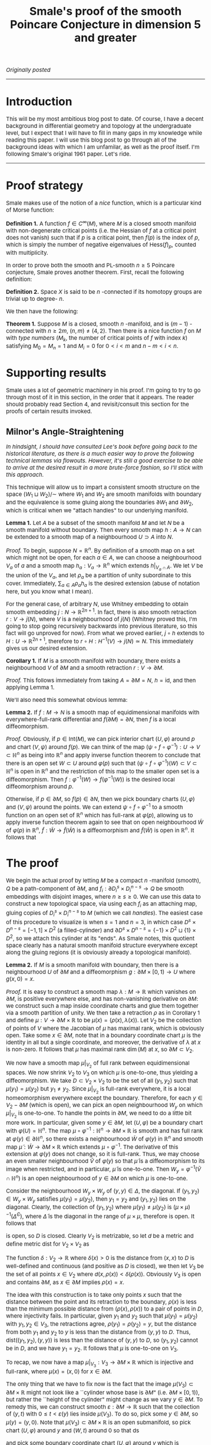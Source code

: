 #+TITLE:Smale's proof of the smooth Poincare Conjecture in dimension 5 and greater
#+DESCRIPTION:Directory
#+HTML_HEAD: <link rel="stylesheet" type="text/css" href="https://gongzhitaao.org/orgcss/org.css"/>
#+HTML_HEAD: <style> body {font-size:15px;} </style>

/Originally posted/

------------------

* Introduction

This will be my most ambitious blog post to date. Of course, I have a decent background in differential geometry and topology at the undergraduate level, but I expect that I will have to fill
in many gaps in my knowledge while reading this paper. I will use this blog post to go through all of the background ideas with which I am unfamilar, as well as the proof itself.
I'm following Smale's original 1961 paper. Let's ride.

------------------

* Proof strategy

Smale makes use of the notion of a /nice/ function, which is a particular kind of Morse function:

*Definition 1.* A function $f \in C^{\infty}(M)$, where $M$ is a closed smooth manifold with non-degenerate critical points (i.e. the Hessian of $f$ at a critical point does not vanish) such
that if $p$ is a critical point, then $f(p)$ is the index of $p$, which is simply the number of negative eigenvalues of $\text{Hess}(f)_p$, counted with multiplicity.

In order to prove both the smooth and PL-smooth $n \geq 5$ Poincare conjecture, Smale proves another theorem. First, recall the following definition:

*Definition 2.* Space $X$ is said to be $n$ -connected if its homotopy groups are trivial up to degree- $n$.

We then have the following:

*Theorem 1.* Suppose $M$ is a closed, smooth $n$ -manifold, and is $(m - 1)$ -connected with $n \geq 2m$, $(n, m) \neq (4, 2)$. Then there is a nice function $f$ on $M$ with /type numbers/
($M_k$, the number of critical points of $f$ with index $k$) satisfying $M_0 = M_n = 1$ and $M_i = 0$ for $0 < i < m$ and $n - m < i < n$.

* Supporting results

Smale uses a lot of geometric machinery in his proof. I'm going to try to go through most of it in this section, in the order that it appears.
The reader should probably read Section 4, and revisit/consult this section for the proofs of certain results invoked.

** Milnor's Angle-Straightening

/In hindsight, I should have consulted Lee's book before going back to the historical literature, as there is a much easier way to prove the following technical lemmas via flowouts. However, it's
still a good exercise to be able to arrive at the desired result in a more brute-force fashion, so I'll stick with this approach./

This technique will allow us to impart a consistent smooth structure on the space $(W_1 \sqcup W_2) / \sim$ where $W_1$ and $W_2$ are smooth manifolds with boundary and the equivalence
is some gluing along the boundaries $\partial W_1$ and $\partial W_2$, which is critical when we "attach handles" to our underlying manifold.

*Lemma 1.* Let $A$ be a subset of the smooth manifold $M$ and let $N$ be a smooth manifold without boundary. Then every smooth map $h : A \rightarrow N$ can be extended to a smooth map
of a neighbourhood $U \supset A$ into $N$.

/Proof./ To begin, suppose $N = \mathbb{R}^n$. By definition of a smooth map on a set which might not be open, for each $a \in A$, we can choose a neighbourhood
$V_a$ of $a$ and a smooth map $h_a : V_a \rightarrow \mathbb{R}^n$ which extends $h|_{V_a \cap A}$. We let $V$ be the union of the $V_a$, and let $\rho_a$ be a partition
of unity subordinate to this cover. Immediately, $\sum_{a \in A} \rho_a h_a$ is the desired extension (abuse of notation here, but you know what I mean).

For the general case,
of arbitrary $N$, use Whitney embedding to obtain smooth embedding $j : N \rightarrow \mathbb{R}^{2n + 1}$. In fact, there is also smooth retraction
$r : V \rightarrow j(N)$, where $V$ is a neighbourhood of $j(N)$ (Whitney proved this, I'm going to stop
going recursively backwards into previous literature, so this fact will go unproved for now). From what we proved earlier, $j \circ h$ extends to $H : U \rightarrow \mathbb{R}^{2n + 1}$,
therefore to $r \circ H : H^{-1}(V) \rightarrow j(N) \simeq N$. This immediately gives us our desired extension.

*Corollary 1.* If $M$ is a smooth manifold with boundary, there exists a neighbourhood $V$ of $\partial M$ and a smooth retraction $r : V \rightarrow \partial M$.

/Proof./ This follows immediately from taking $A = \partial M = N$, $h = \text{id}$, and then applying Lemma 1.

We'll also need this somewhat obvious lemma:

*Lemma 2.* If $f : M \rightarrow N$ is a smooth map of equidimensional manifolds with everywhere-full-rank differential and $f(\partial M) = \partial N$, then $f$ is a local diffeomorphism.

/Proof./ Obviously, if $p \in \text{Int}(M)$, we can pick interior chart $(U, \varphi)$ around $p$ and chart $(V, \psi)$ around $f(p)$. We can think of the
map $(\psi \circ f \circ \varphi^{-1}) : U \rightarrow V \subset \mathbb{H}^n$ as being into $\mathbb{R}^n$ and apply inverse function theorem to conclude that there is an
open set $W \subset U$ around $\varphi(p)$ such that $(\psi \circ f \circ \varphi^{-1})(W) \subset V \subset \mathbb{H}^n$ is open in $\mathbb{R}^n$ and the restriction of this map to the smaller open set is a diffeomorphism.
Then $f : \varphi^{-1}(W) \rightarrow f(\varphi^{-1}(W))$ is the desired local diffeomorphism around $p$.

Otherwise, if $p \in \partial M$, so $f(p) \in \partial N$, then we pick boundary charts $(U, \varphi)$ and $(V, \psi)$ around the points. We can extend $\psi \circ f \circ \varphi^{-1}$ to a smooth function
on an open set of $\mathbb{R}^n$ which has full-rank at $\varphi(p)$, allowing us to apply inverse function theorem again to see that on open neighbourhood $\widetilde{W}$ of $\varphi(p)$ in $\mathbb{R}^n$,
$\widetilde{f} : \widetilde{W} \rightarrow \widetilde{f}(\widetilde{W})$ is a diffeomorphism and $\widetilde{f}(\widetilde{W})$ is open in $\mathbb{R}^n$. It follows that

\begin{equation}
\widetilde{f}(\widetilde{W} \cap \varphi(U))
\end{equation}

* The proof

We begin the actual proof by letting $M$ be a compact $n$ -manifold (smooth), $Q$ be a path-component of $\partial M$, and $f_i : \partial D_i^{s} \times D_i^{n - s} \rightarrow Q$ be smooth embeddings
with disjoint images, where $n \geq s \geq 0$. We can use this data to construct a new topological space, via using each $f_i$ as an attaching map, gluing copies of $D_i^{s} \times D_i^{n - s}$ to $M$ (which we call /handles/).
The easiest case of this procedure to visualize is when $s = 1$ and $n = 3$, in which case $D^s \times D^{n - s} = [-1, 1] \times D^2$ (a filled-cylinder) and $\partial D^s \times D^{n - s} = \{-1\} \times D^2 \sqcup \{1\} \times D^2$,
so we attach this cylinder at its "ends". As Smale notes, this quotient space clearly has a natural smooth manifold structure everywhere except along the gluing regions (it is obviously already a topological manifold).

*Lemma 2.* If $M$ is a smooth manifold with boundary, then there is a neighbourhood $U$ of $\partial M$ and a diffeomorphism $g : \partial M \times [0, 1) \rightarrow U$
where $g(x, 0) = x$.

/Proof./ It is easy to construct a smooth map $\lambda : M \rightarrow \mathbb{R}$ which vanishes on $\partial M$, is positive everywhere else, and has non-vanishing derivative on $\partial M$:
we construct such a map inside coordinate charts and glue them together via a smooth partition of unity. We then take a retraction $\rho$ as in Corollary 1 and define
$\mu : V \rightarrow \partial M \times \mathbb{R}$ to be $\mu(x) = (\rho(x), \lambda(x))$.
Let $V_2$ be the collection of points of $V$ where the Jacobian of $\mu$ has maximal rank, which is obviously open. Take some $x \in \partial M$, note that in a boundary coordinate chart
$\mu$ is the identity in all but a single coordinate, and moreover, the derivative of $\lambda$ at $x$ is non-zero. It follows that $\mu$ has maximal rank $\dim(M)$ at $x$, so $\partial M \subset V_2$.

We now have a smooth map $\mu|_{V_2}$ of full rank between equidimensional spaces. We now shrink $V_2$ to $V_3$ on which $\mu$ is one-to-one, thus yielding a diffeomorphism.
We take $D \subset V_2 \times V_2$ to be the set of all $(y_1, y_2)$ such that $\mu(y_1) = \mu(y_2)$ but $y_1 \neq y_2$. Since $\mu|_{V_2}$ is full-rank everywhere, it is a local homeomorphism everywhere except the boundary. Therefore,
for each $y \in V_2 - \partial M$ (which is open), we can pick an open neighbourhood $W_y$ on which $\mu|_{V_2}$ is one-to-one. To handle the points in $\partial M$, we need to do a little bit more work. In particular,
given some $y \in \partial M$, let $(U, \varphi)$ be a boundary chart with $\varphi(U) = \mathbb{H}^n$. The map $\mu \circ \varphi^{-1} : \mathbb{H}^n \rightarrow \partial M \times \mathbb{R}$ is smooth and has full rank
at $\varphi(y) \in \partial \mathbb{H}^n$, so there exists a neighbourhood $\widetilde{W}$ of $\varphi(y)$ in $\mathbb{R}^n$ and smooth map $\widetilde{\mu} : \widetilde{W} \rightarrow \partial M \times \mathbb{R}$ which extends
$\mu \circ \varphi^{-1}$. The derivative of this extension at $\varphi(y)$ does not change, so it is full-rank. Thus, we may choose an even smaller neighbourhood $\widetilde{V}$ of $\varphi(y)$ so that $\widetilde{\mu}$ is a diffeomorphism
to its image when restricted, and in particular, $\widetilde{\mu}$ is one-to-one. Then $W_y = \varphi^{-1}(\widetilde{V} \cap \mathbb{H}^n)$ is an open neighbourhood of $y \in \partial M$ on which $\mu$ is one-to-one.

Consider the neighbourhood $W_y \times W_y$ of $(y, y) \in \Delta$, the diagonal. If $(y_1, y_2) \in W_y \times W_y$
satisfies $\mu(y_1) = \mu(y_2)$, then $y_1 = y_2$ and $(y_1, y_2)$ lies on the diagonal. Clearly, the collection of $(y_1, y_2)$ where $\mu(y_1) \neq \mu(y_2)$ is $(\mu \times \mu)^{-1}(\widetilde{\Delta}^C)$, where $\widetilde{\Delta}$
is the diagonal in the range of $\mu \times \mu$, therefore is open. It follows that

\begin{align}
D^C = \{ (y_1, y_2) \ | \ \mu(y_1) = \mu(y_2) \ \text{and} \ y_1 \neq y_2\}^C &= \{ (y_1, y_2) \ | \ \mu(y_1) \neq \mu(y_2) \ \text{or} \ y_1 = y_2 \}
\\ &= \{ (y_1, y_2) \ | \ \mu(y_1) \neq \mu(y_2) \} \cup \left( \bigcup_{y \in V_2} W_y \times W_y \right)
\end{align}

is open, so $D$ is closed. Clearly $V_2$ is metrizable, so let $d$ be a metric and define metric $\text{dist}$ for $V_2 \times V_2$ as

\begin{equation}
\text{dist}((x_1, y_2), (y_1, y_2)) = \max\{ d(x_1, y_1), d(x_2, y_2)\}
\end{equation}

The function $\delta : V_2 \rightarrow \mathbb{R}$ where $\delta(x) > 0$ is the distance from $(x, x)$ to $D$ is well-defined and continuous (and positive as $D$ is closed), we then let
$V_3$ be the set of all points $x \in V_2$ where $d(x, \rho(x)) < \delta(\rho(x))$. Obviously $V_3$ is open and contains $\partial M$, as $x \in \partial M$ implies $\rho(x) = x$.

The idea with this construction is to take only points $x$ such that the distance between the point and its retraction to the boundary, $\rho(x)$ is less than the minimum possible distance from
$(\rho(x), \rho(x))$ to a pair of points in $D$, where injectivity fails. In particular, given $y_1$ and $y_2$ such that $\mu(y_1) = \mu(y_2)$ with $y_1, y_2 \in V_3$, the retractions agree, $\rho(y_1) = \rho(y_2) = y$,
but the distance from both $y_1$ and $y_2$ to $y$ is less than the distance from $(y, y)$ to $D$. Thus, $\text{dist}((y_1, y_2), (y, y))$ is less than the distance of $(y, y)$ to $D$, so $(y_1, y_2)$ cannot be in $D$, and we
have $y_1 = y_2$. It follows that $\mu$ is one-to-one on $V_3$.

To recap, we now have a map $\mu|_{V_3} : V_3 \rightarrow \partial M \times \mathbb{R}$ which is injective and full-rank, where $\mu(x) = (x, 0)$ for $x \in \partial M$.

The only thing that we have to fix now is the fact that the image $\mu(V_3) \subset \partial M \times \mathbb{R}$ might not look like a ``cylinder whose base is $\partial M$" (i.e. $\partial M \times [0, 1)$),
but rather the ``height of the cylinder" might change as we vary $y \in \partial M$. To remedy this, we can construct smooth $\varepsilon : \partial M \rightarrow \mathbb{R}$ such that the collection of $(y, t)$
with $0 \leq t < \varepsilon(y)$ lies inside $\mu(V_3)$. To do so, pick some $y \in \partial M$, so $\mu(y) = (y, 0)$. Note that $\mu(V_3) \subset \partial M \times \mathbb{R}$ is an open
submanifold, so pick chart $(U, \varphi)$ around $y$ and $(W, t)$ around $0$ so that ds 

and pick some boundary coordinate chart $(U, \varphi)$ around $y$ which is contained in $V_3$.
Pick some open $W \times [0, \varepsilon) \subset \varphi(U)$, let $\widetilde{U} = \varphi^{-1}(W \times [0, \varepsilon)) around $\varphi(x)$, 

---------------

With these lemmas, we are able to prove our angle-straightening result.


